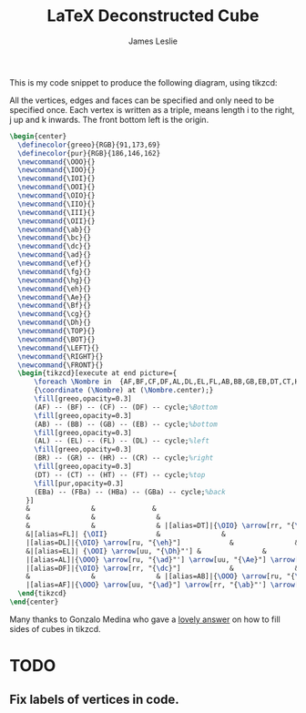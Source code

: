 #+title: LaTeX Deconstructed Cube
#+author: James Leslie
#+STARTUP: inlineimages

This is my code snippet to produce the following diagram, using tikzcd: [[/cube.png]]

All the vertices, edges and faces can be specified and only need to be specified once. Each vertex is written as a triple, \ijk means length i to the right, j up and k inwards. The front bottom left is the origin.

#+BEGIN_SRC latex
  \begin{center}
    \definecolor{greeo}{RGB}{91,173,69}
    \definecolor{pur}{RGB}{186,146,162}
    \newcommand{\OOO}{}
    \newcommand{\IOO}{}
    \newcommand{\IOI}{}
    \newcommand{\OOI}{}
    \newcommand{\OIO}{}
    \newcommand{\IIO}{}
    \newcommand{\III}{}
    \newcommand{\OII}{}
    \newcommand{\ab}{}
    \newcommand{\bc}{}
    \newcommand{\dc}{}
    \newcommand{\ad}{}
    \newcommand{\ef}{}
    \newcommand{\fg}{}
    \newcommand{\hg}{}
    \newcommand{\eh}{}
    \newcommand{\Ae}{}
    \newcommand{\Bf}{}
    \newcommand{\cg}{}
    \newcommand{\Dh}{}
    \newcommand{\TOP}{}
    \newcommand{\BOT}{}
    \newcommand{\LEFT}{}
    \newcommand{\RIGHT}{}
    \newcommand{\FRONT}{}
    \begin{tikzcd}[execute at end picture={
        \foreach \Nombre in  {AF,BF,CF,DF,AL,DL,EL,FL,AB,BB,GB,EB,DT,CT,HT,FT,BR,GR,CR,HR,EBa,FBa,HBa,GBa}
        {\coordinate (\Nombre) at (\Nombre.center);}
        \fill[greeo,opacity=0.3] 
        (AF) -- (BF) -- (CF) -- (DF) -- cycle;%Bottom
        \fill[greeo,opacity=0.3] 
        (AB) -- (BB) -- (GB) -- (EB) -- cycle;%bottom
        \fill[greeo,opacity=0.3] 
        (AL) -- (EL) -- (FL) -- (DL) -- cycle;%left
        \fill[greeo,opacity=0.3] 
        (BR) -- (GR) -- (HR) -- (CR) -- cycle;%right
        \fill[greeo,opacity=0.3] 
        (DT) -- (CT) -- (HT) -- (FT) -- cycle;%top
        \fill[pur,opacity=0.3] 
        (EBa) -- (FBa) -- (HBa) -- (GBa) -- cycle;%back
      }]
      &               &              &                                    &                          &                          &               & |[alias=FBa]|{\OII} \arrow[rr, "{\hg}"]            &               & |[alias=HBa]|{\III}            \\
      &               &               &                                     & |[alias=FT]|{\OII} \arrow[rr, "{\hg}"]            &                          & |[alias=HT]|{\III}            &                          &               &               \\
      &               &               & |[alias=DT]|{\OIO} \arrow[rr, "{\ef}"'] \arrow[ru, "{\eh}"] \arrow[rrru, phantom, "{\TOP}"]           &                          & |[alias=CT]|{\IIO} \arrow[ru, "{\fg}"']            &               & |[alias=EBa]|{\OOI} \arrow[rr, "{\dc}"'] \arrow[uu, "{\Dh}"] &               & |[alias=GBa]|{\IOI} \arrow[uu, "{\cg}"'] \\
      &|[alias=FL]| {\OII}            &               &                                     & {\OII} \arrow[rr, "{\hg}"] \arrow[dd, <-, "{\Dh}"', near end]      &               & {\III}                       &                          & |[alias=HR]|{\III}            &               \\
      |[alias=DL]|{\OIO} \arrow[ru, "{\eh}"]            &               &               & {\OIO} \arrow[ru, "{\eh}"]            &                          & {\IIO} \arrow[ru, "{\fg}"'] \arrow[from=ll, crossing over, "{\ef}", near end]           &               & |[alias=CR]|{\IIO} \arrow[ru, "{\fg}"]            &               &               \\
      &|[alias=EL]| {\OOI} \arrow[uu, "{\Dh}"'] &               &                                     & {\OOI} \arrow[rr, "{\dc}", near start] &                          & {\IOI} \arrow[uu, "{\cg}"'] &                          & |[alias=GR]|{\IOI} \arrow[uu, "\cg"'] &               \\
      |[alias=AL]|{\OOO} \arrow[ru, "{\ad}"'] \arrow[uu, "{\Ae}"] \arrow[ruuu, phantom, "{\LEFT}"] &               &               & {\OOO} \arrow[rr, "{\ab}"'] \arrow[uu, "{\Ae}"] \arrow[ru, "{\ad}"] &                          & {\IOO} \arrow[uu, crossing over, "{\Bf}", near start] \arrow[ru, "{\bc}"'] &               & |[alias=BR]|{\IOO} \arrow[uu, "{\Bf}"] \arrow[ru, "{\bc}"'] \arrow[ruuu, phantom, "{\RIGHT}"] &               &               \\
      |[alias=DF]|{\OIO} \arrow[rr, "{\dc}"]            &               & |[alias=CF]|{\IIO}            &                                     & |[alias=EB]|{\OOI} \arrow[rr, "{\dc}"]            &                          & |[alias=GB]|{\IOI}            &                          &               &               \\
      &               &               & |[alias=AB]|{\OOO} \arrow[ru, "{\ad}"] \arrow[rr, "{\ab}"'] \arrow[rrru, phantom, "{\BOT}"]            &                          & |[alias=BB]|{\IOO} \arrow[ru, "{\bc}"']            &               &                          &               &               \\
      |[alias=AF]|{\OOO} \arrow[uu, "{\ad}"] \arrow[rr, "{\ab}"'] \arrow[rruu, phantom, "{\FRONT}"]&               & |[alias=BF]|{\IOO} \arrow[uu, "{\Bf}"'] &                                     &                          &                          &               &                          &               &              
    \end{tikzcd}
  \end{center}

#+END_SRC

Many thanks to Gonzalo Medina who gave a [[https://tex.stackexchange.com/questions/256835/tikz-cd-shade-faces-of-commutative-cube][lovely answer]] on how to fill sides of cubes in tikzcd.
* TODO
** Fix labels of vertices in code.
